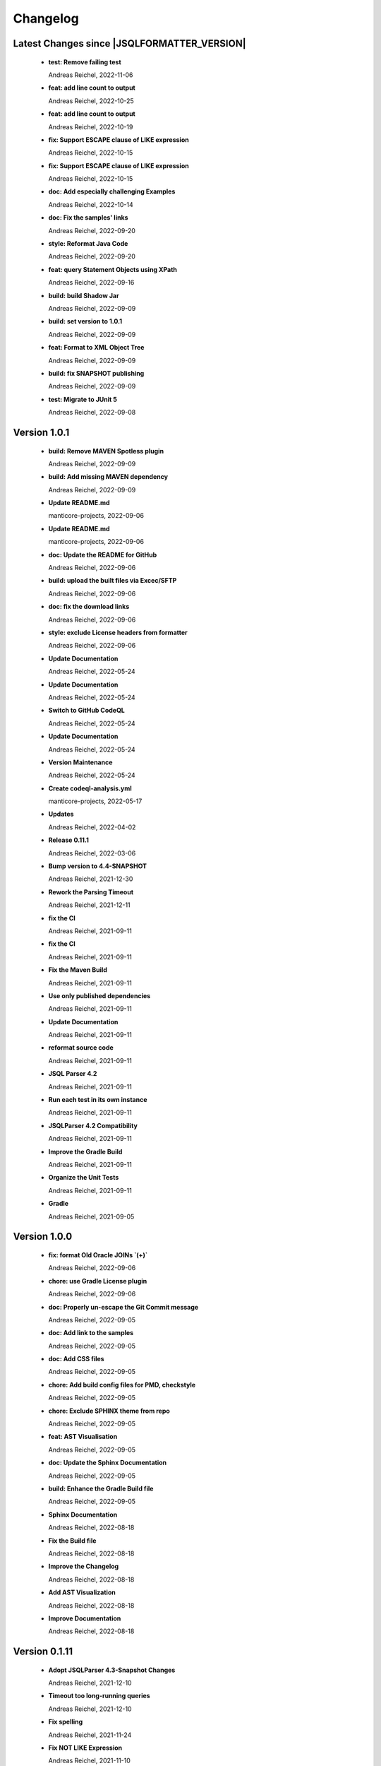 
************************
Changelog
************************


Latest Changes since |JSQLFORMATTER_VERSION|
=============================================================


  * **test: Remove failing test**
    
    Andreas Reichel, 2022-11-06
  * **feat: add line count to output**
    
    Andreas Reichel, 2022-10-25
  * **feat: add line count to output**
    
    Andreas Reichel, 2022-10-19
  * **fix: Support ESCAPE clause of LIKE expression**
    
    Andreas Reichel, 2022-10-15
  * **fix: Support ESCAPE clause of LIKE expression**
    
    Andreas Reichel, 2022-10-15
  * **doc: Add especially challenging Examples**
    
    Andreas Reichel, 2022-10-14
  * **doc: Fix the samples' links**
    
    Andreas Reichel, 2022-09-20
  * **style: Reformat Java Code**
    
    Andreas Reichel, 2022-09-20
  * **feat: query Statement Objects using XPath**
    
    Andreas Reichel, 2022-09-16
  * **build: build Shadow Jar**
    
    Andreas Reichel, 2022-09-09
  * **build: set version to 1.0.1**
    
    Andreas Reichel, 2022-09-09
  * **feat: Format to XML Object Tree**
    
    Andreas Reichel, 2022-09-09
  * **build: fix SNAPSHOT publishing**
    
    Andreas Reichel, 2022-09-09
  * **test: Migrate to JUnit 5**
    
    Andreas Reichel, 2022-09-08

Version 1.0.1
=============================================================


  * **build: Remove MAVEN Spotless plugin**
    
    Andreas Reichel, 2022-09-09
  * **build: Add missing MAVEN dependency**
    
    Andreas Reichel, 2022-09-09
  * **Update README.md**
    
    manticore-projects, 2022-09-06
  * **Update README.md**
    
    manticore-projects, 2022-09-06
  * **doc: Update the README for GitHub**
    
    Andreas Reichel, 2022-09-06
  * **build: upload the built files via Excec/SFTP**
    
    Andreas Reichel, 2022-09-06
  * **doc: fix the download links**
    
    Andreas Reichel, 2022-09-06
  * **style: exclude License headers from formatter**
    
    Andreas Reichel, 2022-09-06
  * **Update Documentation**
    
    Andreas Reichel, 2022-05-24
  * **Update Documentation**
    
    Andreas Reichel, 2022-05-24
  * **Switch to GitHub CodeQL**
    
    Andreas Reichel, 2022-05-24
  * **Update Documentation**
    
    Andreas Reichel, 2022-05-24
  * **Version Maintenance**
    
    Andreas Reichel, 2022-05-24
  * **Create codeql-analysis.yml**
    
    manticore-projects, 2022-05-17
  * **Updates**
    
    Andreas Reichel, 2022-04-02
  * **Release 0.11.1**
    
    Andreas Reichel, 2022-03-06
  * **Bump version to 4.4-SNAPSHOT**
    
    Andreas Reichel, 2021-12-30
  * **Rework the Parsing Timeout**
    
    Andreas Reichel, 2021-12-11
  * **fix the CI**
    
    Andreas Reichel, 2021-09-11
  * **fix the CI**
    
    Andreas Reichel, 2021-09-11
  * **Fix the Maven Build**
    
    Andreas Reichel, 2021-09-11
  * **Use only published dependencies**
    
    Andreas Reichel, 2021-09-11
  * **Update Documentation**
    
    Andreas Reichel, 2021-09-11
  * **reformat source code**
    
    Andreas Reichel, 2021-09-11
  * **JSQL Parser 4.2**
    
    Andreas Reichel, 2021-09-11
  * **Run each test in its own instance**
    
    Andreas Reichel, 2021-09-11
  * **JSQLParser 4.2 Compatibility**
    
    Andreas Reichel, 2021-09-11
  * **Improve the Gradle Build**
    
    Andreas Reichel, 2021-09-11
  * **Organize the Unit Tests**
    
    Andreas Reichel, 2021-09-11
  * **Gradle**
    
    Andreas Reichel, 2021-09-05

Version 1.0.0
=============================================================


  * **fix: format Old Oracle JOINs `(+)`**
    
    Andreas Reichel, 2022-09-06
  * **chore: use Gradle License plugin**
    
    Andreas Reichel, 2022-09-06
  * **doc: Properly un-escape the Git Commit message**
    
    Andreas Reichel, 2022-09-05
  * **doc: Add link to the samples**
    
    Andreas Reichel, 2022-09-05
  * **doc: Add CSS files**
    
    Andreas Reichel, 2022-09-05
  * **chore: Add build config files for PMD, checkstyle**
    
    Andreas Reichel, 2022-09-05
  * **chore: Exclude SPHINX theme from repo**
    
    Andreas Reichel, 2022-09-05
  * **feat: AST Visualisation**
    
    Andreas Reichel, 2022-09-05
  * **doc: Update the Sphinx Documentation**
    
    Andreas Reichel, 2022-09-05
  * **build: Enhance the Gradle Build file**
    
    Andreas Reichel, 2022-09-05
  * **Sphinx Documentation**
    
    Andreas Reichel, 2022-08-18
  * **Fix the Build file**
    
    Andreas Reichel, 2022-08-18
  * **Improve the Changelog**
    
    Andreas Reichel, 2022-08-18
  * **Add AST Visualization**
    
    Andreas Reichel, 2022-08-18
  * **Improve Documentation**
    
    Andreas Reichel, 2022-08-18

Version 0.1.11
=============================================================


  * **Adopt JSQLParser 4.3-Snapshot Changes**
    
    Andreas Reichel, 2021-12-10
  * **Timeout too long-running queries**
    
    Andreas Reichel, 2021-12-10
  * **Fix spelling**
    
    Andreas Reichel, 2021-11-24
  * **Fix NOT LIKE Expression**
    
    Andreas Reichel, 2021-11-10
  * **Adding readme file**
    
    Andreas Reichel, 2021-11-09

Version 0.1.10
=============================================================


  * **Fix UPDATE with JOIN**
    
    Andreas Reichel, 2021-11-09
  * **LIMIT/OFFSET with Expressions**
    
    Andreas Reichel, 2021-10-19

Version 0.1.9
=============================================================


  * **Prepare release 0.1.7**
    
    Andreas Reichel, 2021-05-18
  * **use a more complex sample based on MessageFormat**
    
    Andreas Reichel, 2021-05-18
  * **filter left over \n or \t**
    
    Andreas Reichel, 2021-05-18
  * **Implement toJavaString, toJavaStringBuilder and toJavaMessageFormat**
    
    Andreas Reichel, 2021-05-18
  * **FromItem not mandatory in H2/MySQL and friends, fixes issue #6**
    
    Andreas Reichel, 2021-05-18
  * **Implement MySQL Group_Concat(), fixes issue #4**
    
    Andreas Reichel, 2021-05-16

Version 0.1.7-PRE
=============================================================


  * **Do not throw an exception on empty statements with comments only, fixes issue #2**
    
    Andreas Reichel, 2021-05-15
  * **Better WITH VALUES list support**
    
    Andreas Reichel, 2021-05-10
  * **Add WITH statements with SelectItems and Value Expression List**
    
    Andreas Reichel, 2021-05-07
  * **Incorporate Nested WITHs based on Subqueries**
    
    Andreas Reichel, 2021-05-06
  * **re-format code**
    
    Andreas Reichel, 2021-05-04
  * **corrections**
    
    Andreas Reichel, 2021-05-01

Version 0.1.6
=============================================================


  * **Update documentation for 0.1.6**
    
    Andreas Reichel, 2021-05-01
  * **Fix CREATE TABLE with Separation=AFTER**
    
    Andreas Reichel, 2021-05-01
  * **Getter/Setter for the formatting options**
    
    Andreas Reichel, 2021-05-01
  * **get the AST**
    
    Andreas Reichel, 2021-05-01
  * **Avoid calling expensive List methods**
    
    Andreas Reichel, 2021-05-01
  * **Encapsulte the FormatterOptions into an Enum**
    
    Andreas Reichel, 2021-05-01
  * **Cleanup Sphinx documentation**
    
    Andreas Reichel, 2021-05-01
  * **Add explicit Formatting Option for squaredBracketQuotation**
    
    Andreas Reichel, 2021-05-01
  * **Correct MERGE INSERT order and remove whitespaces**
    
    Andreas Reichel, 2021-04-30
  * **fix spelling**
    
    Andreas Reichel, 2021-04-30
  * **fix functions with ALL_COLUMNS parameter**
    
    Andreas Reichel, 2021-04-30
  * **Finalize documentation**
    
    Andreas Reichel, 2021-04-29

Version 0.1.5
=============================================================


  * **Finalize documentation**
    
    Andreas Reichel, 2021-04-29
  * **Prepare Release 0.1.5**
    
    Andreas Reichel, 2021-04-29
  * **Small white space corrections**
    
    Andreas Reichel, 2021-04-29
  * **Implement Separation BEFORE/AFTER formatting option**
    
    Andreas Reichel, 2021-04-29
  * **Update Tests to reflect the formatting changes**
    
    Andreas Reichel, 2021-04-29
  * **Prepare code for Separation [BEFORE, AFTER] formatting**
    
    Andreas Reichel, 2021-04-29
  * **Add Spelling Options UPPER, LOWER, CAMEL, KEEP**
    
    Andreas Reichel, 2021-04-29
  * **fix the IN Expression**
    
    Andreas Reichel, 2021-04-29
  * **better handling of parameter lists**
    
    Andreas Reichel, 2021-04-28
  * **fix indentation of function parameters**
    
    Andreas Reichel, 2021-04-27
  * **remove unused variables**
    
    Andreas Reichel, 2021-04-27
  * **better way to split statements (ignoring comments and strings)**
    
    Andreas Reichel, 2021-04-27
  * **normalize Whitespace**
    
    Andreas Reichel, 2021-04-27
  * **Stacking right side comments**
    
    Andreas Reichel, 2021-04-27
  * **Improve the Comment formatting for multi-line comments**
    
    Andreas Reichel, 2021-04-26

Version v0.1.4
=============================================================


  * **Update the Readme for 0.1.4**
    
    Andreas Reichel, 2021-04-25

Version 0.1.4
=============================================================


  * **Improve the documentation**
    
    Andreas Reichel, 2021-04-25
  * **Preserve comments**
    
    Andreas Reichel, 2021-04-25
  * **Write some documentation**
    
    Andreas Reichel, 2021-04-22
  * **Add SPHINX documentation**
    
    Andreas Reichel, 2021-04-22
  * **Add SPHINX documentation**
    
    Andreas Reichel, 2021-04-22
  * **Update README.md**
    
    manticore-projects, 2021-04-19
  * **Update README.md**
    
    manticore-projects, 2021-04-19
  * **Update README.md**
    
    manticore-projects, 2021-04-19
  * **Update README.md**
    
    manticore-projects, 2021-04-19

Version 0.1.3
=============================================================


  * **Update README.md**
    
    manticore-projects, 2021-04-19
  * **Update README.md**
    
    manticore-projects, 2021-04-19
  * **Update README.md**
    
    manticore-projects, 2021-04-19
  * **Update README.md**
    
    manticore-projects, 2021-04-19
  * **Update README.md**
    
    manticore-projects, 2021-04-19
  * **Update POM**
    
    Andreas Reichel, 2021-04-19
  * **Add ANSI formatted output**
    
    Andreas Reichel, 2021-04-19
  * **Support some basic formatting options**
    
    Andreas Reichel, 2021-04-17
  * **Add suport for GraalVM Native Image**
    
    Andreas Reichel, 2021-04-16
  * **Update maven.yml**
    
    manticore-projects, 2021-04-12
  * **Update maven.yml**
    
    manticore-projects, 2021-04-12
  * **Create .coveralls.yml**
    
    manticore-projects, 2021-04-12
  * **Support MergeInsert WHERE clause**
    
    Andreas Reichel, 2021-04-12
  * **Reduce the size for the Ueber-JAR**
    
    Andreas Reichel, 2021-04-11

Version 0.1.2
=============================================================


  * **Update the README**
    
    Andreas Reichel, 2021-04-11
  * **Build Shaded JAR (Ueber JAR)**
    
    Andreas Reichel, 2021-04-11
  * **Support for CREATE TABLE, CREATE INDEX, CREATE VIEW**
    
    Andreas Reichel, 2021-04-11
  * **Update Readme with Maven Info**
    
    Andreas Reichel, 2021-04-10
  * **Use SonaType plugins**
    
    Andreas Reichel, 2021-04-10
  * **Add MAVEN support**
    
    Andreas Reichel, 2021-04-10
  * **[maven-release-plugin] prepare for next development iteration**
    
    Andreas Reichel, 2021-04-10
  * **[maven-release-plugin] prepare release jsqlformatter-0.1.0**
    
    Andreas Reichel, 2021-04-10
  * **Add MAVEN support**
    
    Andreas Reichel, 2021-04-10
  * **Add MAVEN support**
    
    Andreas Reichel, 2021-04-10
  * **Create maven.yml**
    
    manticore-projects, 2021-04-10
  * **Add MAVEN support**
    
    Andreas Reichel, 2021-04-10
  * **Add MAVEN support**
    
    Andreas Reichel, 2021-04-10
  * **encapsulate some the statements**
    
    Andreas Reichel, 2021-04-09
  * **remove unused dependencies**
    
    Andreas Reichel, 2021-04-09
  * **Update README.md**
    
    manticore-projects, 2021-04-09
  * **First working Version**
    
    Andreas Reichel, 2021-04-09
  * **Initial commit**
    
    manticore-projects, 2021-04-09


